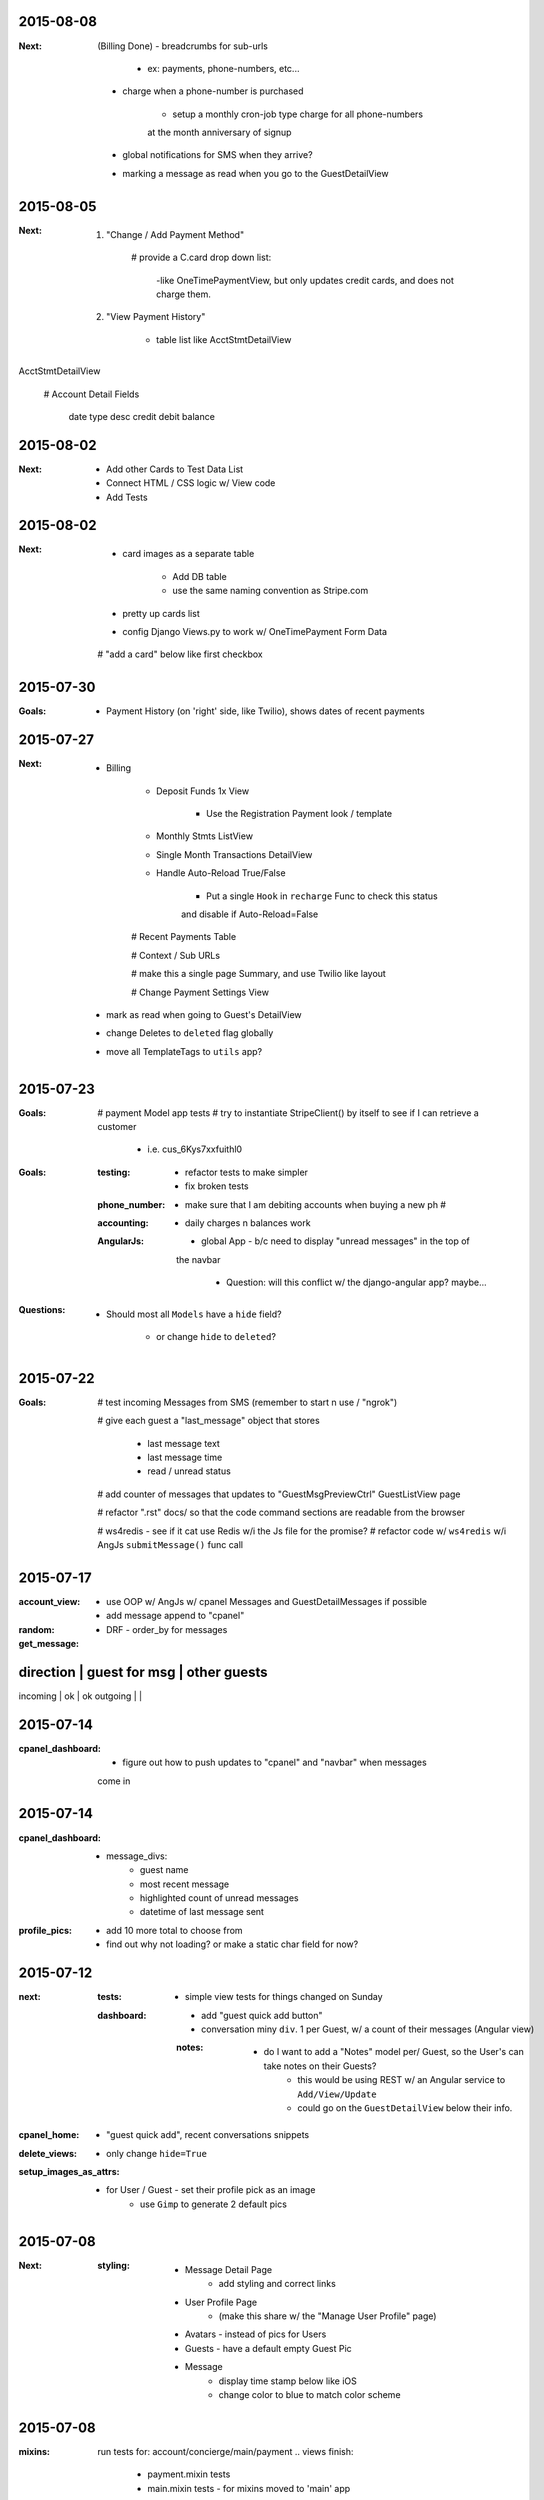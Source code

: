 2015-08-08
----------
:Next:
    (Billing Done)
    - breadcrumbs for sub-urls 

        - ex: payments, phone-numbers, etc...

    - charge when a phone-number is purchased

        - setup a monthly cron-job type charge for all phone-numbers
        at the month anniversary of signup

    - global notifications for SMS when they arrive?

    - marking a message as read when you go to the GuestDetailView



2015-08-05
----------
:Next:
    1. "Change / Add Payment Method"

        # provide a C.card drop down list:

            -like OneTimePaymentView, but only updates credit cards, and 
            does not charge them.

    2. "View Payment History" 

        - table list like AcctStmtDetailView


AcctStmtDetailView

    # Account Detail Fields
      
        date
        type
        desc
        credit
        debit
        balance


2015-08-02
----------
:Next:
    - Add other Cards to Test Data List
    - Connect HTML / CSS logic w/ View code
    - Add Tests

2015-08-02
----------
:Next:
    - card images as a separate table

        - Add DB table
        - use the same naming convention as Stripe.com

    - pretty up cards list
    - config Django Views.py to work w/ OneTimePayment Form Data

    # "add a card" below like first checkbox

2015-07-30
----------
:Goals:
    - Payment History (on 'right' side, like Twilio), shows dates of recent payments


2015-07-27
----------
:Next:
    - Billing

        - Deposit Funds 1x View

            - Use the Registration Payment look / template

        - Monthly Stmts ListView

        - Single Month Transactions DetailView

        - Handle Auto-Reload True/False

            - Put a single ``Hook`` in ``recharge`` Func to check this status
            and disable if Auto-Reload=False

        # Recent Payments Table

        # Context / Sub URLs

        # make this a single page Summary, and use Twilio like layout

        # Change Payment Settings View

    - mark as read when going to Guest's DetailView

    - change Deletes to ``deleted`` flag globally

    - move all TemplateTags to ``utils`` app?


2015-07-23
----------
:Goals:
    # payment Model app tests
    # try to instantiate StripeClient() by itself to see if I can retrieve a customer

        - i.e. cus_6Kys7xxfuithl0

:Goals:
    :testing:
        - refactor tests to make simpler
        - fix broken tests
    :phone_number:
        - make sure that I am debiting accounts when buying a new ph #
    :accounting:
        - daily charges n balances work
    :AngularJs:
        - global App - b/c need to display "unread messages" in the top of
        the navbar

            - Question: will this conflict w/ the django-angular app?  maybe...

:Questions:
    - Should most all ``Models`` have a ``hide`` field?

        - or change ``hide`` to ``deleted``?


2015-07-22
----------
:Goals:
    # test incoming Messages from SMS (remember to start n use / "ngrok")

    # give each guest a "last_message" object that stores 

        - last message text
        - last message time
        - read / unread status

    # add counter of messages that updates to "GuestMsgPreviewCtrl" GuestListView page

    # refactor ".rst" docs/ so that the code command sections are readable from the browser

    # ws4redis - see if it cat use Redis w/i the Js file for the promise?
    # refactor code w/ ``ws4redis`` w/i AngJs ``submitMessage()`` func call


2015-07-17
----------
:account_view:
    - use OOP w/ AngJs w/ cpanel Messages and GuestDetailMessages if possible
    - add message append to "cpanel"

:random:
    - DRF - order_by for messages

:get_message:
direction   | guest for msg     | other guests
----------------------------------------------
incoming    |       ok          |       ok
outgoing    |                   |


2015-07-14
----------
:cpanel_dashboard:
    - figure out how to push updates to "cpanel" and "navbar" when messages
    come in


2015-07-14
----------
:cpanel_dashboard:
    - message_divs:
        - guest name
        - most recent message
        - highlighted count of unread messages
        - datetime of last message sent

:profile_pics:
    - add 10 more total to choose from
    - find out why not loading? or make a static char field for now?


2015-07-12
----------
:next:
    :tests:
        - simple view tests for things changed on Sunday
    :dashboard:
        - add "guest quick add button"
        - conversation miny ``div``. 1 per Guest, w/ a count of their messages (Angular view)
        :notes:
            - do I want to add a "Notes" model per/ Guest, so the User's can take notes on their Guests?
                - this would be using REST w/ an Angular service to ``Add/View/Update``
                - could go on the ``GuestDetailView`` below their info.

:cpanel_home:
    - "guest quick add", recent conversations snippets
:delete_views:
    - only change ``hide=True``
:setup_images_as_attrs:
    - for User / Guest - set their profile pick as an image
        - use ``Gimp`` to generate 2 default pics


2015-07-08
----------
:Next:
    :styling:
        - Message Detail Page 
            - add styling and correct links
        - User Profile Page 
            - (make this share w/ the "Manage User Profile" page)
        - Avatars - instead of pics for Users
        - Guests - have a default empty Guest Pic
        - Message
            - display time stamp below like iOS
            - change color to blue to match color scheme



2015-07-08
----------
:mixins:
    run tests for: account/concierge/main/payment .. views
    finish: 
        - payment.mixin tests
        - main.mixin tests - for mixins moved to 'main' app

:concierge:
    - tests need refactoring, currently (14) test fails

2015-07-07
----------
:Next:
    - Refactor "Http404" errors to "PermissionDenied" errors

        - display a more meaningful. ex- "No Hotel registered, create a Hotel for your Account."
        - Make sublcasses of "PermissionDenied" exceptions that generate "django messages" and raise 
        the error to display the "403.html" page.

    - move "Mixin" locations based on Model Obj of that App.

    - continue Payment Logic / testing


2015-07-06
----------
:Next:
    - Payment Tests: Focus on componenet based tests, and only test ea. component 1x


2015-07-03
----------
:Next:
    - confirm all "Manage User Views" work, tested, render, etc
    

2015-07-03
----------
:Next: 
    - add tests for: MgrUserUpdateView
    - make a summary of all data for the User, and add tests for: MgrUserDetailView
    - use TDD to finish "manage-user" views

Manage other Users Views

- ``MgrUserListView``

    - Add to "base-sidebar.html"
    - Check if View renders?
    - Will be an Angular App / View


2015-07-02
----------
use Error messages to redirect to the relevant page, i.e. payment.mixins.HotelUserMixin


2015-04-15
----------
finish the end of the django/postgres SaltStack tutorial, and check if it works

link
    http://www.barrymorrison.com/2013/Apr/21/deploying-django-with-salt-now-with-postgresql/

steps needed:

- configure `/srv/salt/top.sls` for states to which servers

- worker minion server WITHOUT FOR NOW**
    with redis / rabbitmq

- push up local textress repo
- pull down to salt-master using state
- update nginx state.sls w/ service.running

- find out where nginx files are at

    :file:
        textress
    :location:
        /etc/nginx/sites-available/textress
    :links:
        /etc/nginx/sites-enabled/textress
    :file:
        django.conf
    :notes:
        ssl cert locations
            ssl_certificate /etc/nginx/ssl/www_textress_com.crt;
            ssl_certificate_key /etc/nginx/ssl/textress.com.key;

- then uWSGI
    
    - ini file: copy Dockerfile orig `ini` setup n c if that works
    - needed `socket` assignment still in .wsgi file

    - create a log dir / file for uwsgi here:
        /var/log/uwsgi/textress.log

    * no "daemonize for now" b/c harder to kill uwsgi process


4-18-15
-------
TODO
    
    ssl cert for new server(s)?
    
    separate servers
        salt
        nginx-rproxy
        appserver-01
        database-01


- change Nginx / uWSGI config to run using Salt State

    :nodename:
        the server node name assigned by Salt

- db server config
    
    - hardcode db IP to django project & c if it runs under uwsgi
    - replace as a `salt.mine('roles:database')


May 27 AngJS Notes
------------------
threejs.org

awwwards

webgl

canvas

ng-infinite scroll

dribble

codrops
